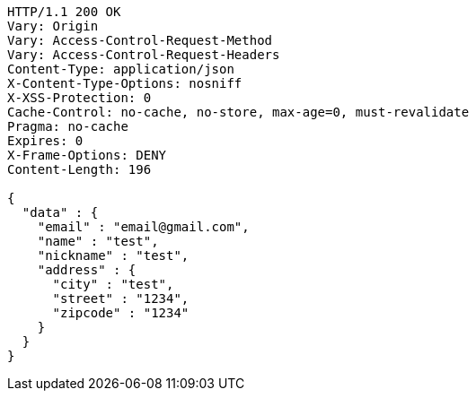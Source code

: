 [source,http,options="nowrap"]
----
HTTP/1.1 200 OK
Vary: Origin
Vary: Access-Control-Request-Method
Vary: Access-Control-Request-Headers
Content-Type: application/json
X-Content-Type-Options: nosniff
X-XSS-Protection: 0
Cache-Control: no-cache, no-store, max-age=0, must-revalidate
Pragma: no-cache
Expires: 0
X-Frame-Options: DENY
Content-Length: 196

{
  "data" : {
    "email" : "email@gmail.com",
    "name" : "test",
    "nickname" : "test",
    "address" : {
      "city" : "test",
      "street" : "1234",
      "zipcode" : "1234"
    }
  }
}
----